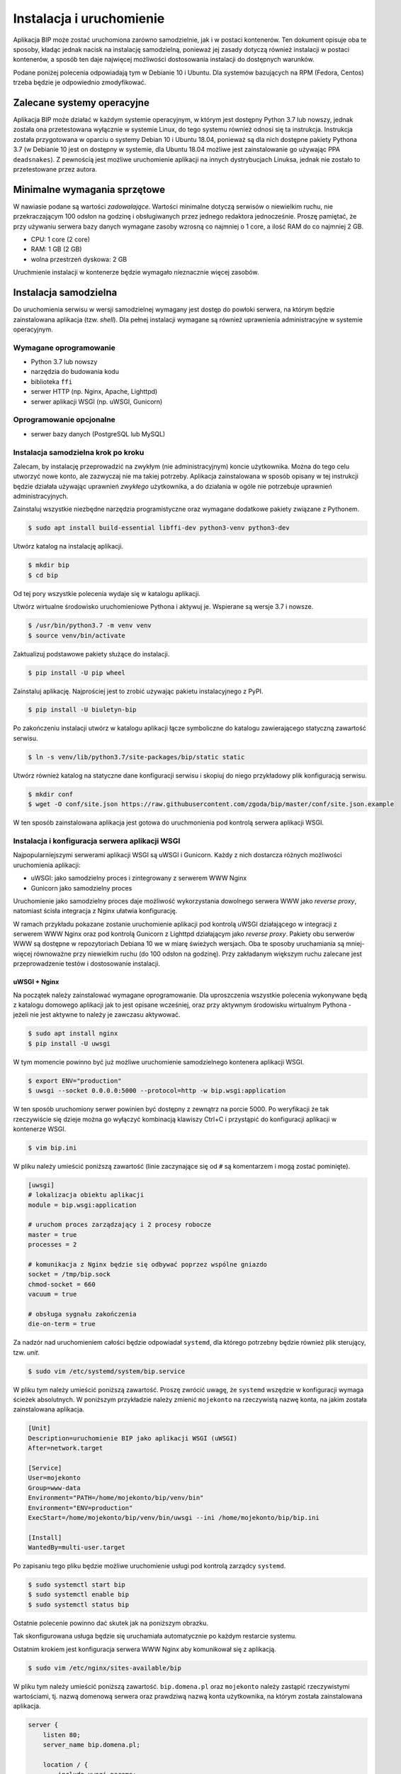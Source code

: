 Instalacja i uruchomienie
=========================

Aplikacja BIP może zostać uruchomiona zarówno samodzielnie, jak i w postaci kontenerów. Ten dokument opisuje oba te sposoby, kładąc jednak nacisk na instalację samodzielną, ponieważ jej zasady dotyczą również instalacji w postaci kontenerów, a sposób ten daje najwięcej możliwości dostosowania instalacji do dostępnych warunków.

Podane poniżej polecenia odpowiadają tym w Debianie 10 i Ubuntu. Dla systemów bazujących na RPM (Fedora, Centos) trzeba będzie je odpowiednio zmodyfikować.

Zalecane systemy operacyjne
---------------------------

Aplikacja BIP może działać w każdym systemie operacyjnym, w którym jest dostępny Python 3.7 lub nowszy, jednak została ona przetestowana wyłącznie w systemie Linux, do tego systemu również odnosi się ta instrukcja. Instrukcja została przygotowana w oparciu o systemy Debian 10 i Ubuntu 18.04, ponieważ są dla nich dostępne pakiety Pythona 3.7 (w Debianie 10 jest on dostępny w systemie, dla Ubuntu 18.04 możliwe jest zainstalowanie go używając PPA ``deadsnakes``). Z pewnością jest możliwe uruchomienie aplikacji na innych dystrybucjach Linuksa, jednak nie zostało to przetestowane przez autora.

Minimalne wymagania sprzętowe
-----------------------------

W nawiasie podane są wartości *zadowalające*. Wartości minimalne dotyczą serwisów o niewielkim ruchu, nie przekraczającym 100 odsłon na godzinę i obsługiwanych przez jednego redaktora jednocześnie. Proszę pamiętać, że przy używaniu serwera bazy danych wymagane zasoby wzrosną co najmniej o 1 core, a ilość RAM do co najmniej 2 GB.

* CPU: 1 core (2 core)
* RAM: 1 GB (2 GB)
* wolna przestrzeń dyskowa: 2 GB

Uruchmienie instalacji w kontenerze będzie wymagało nieznacznie więcej zasobów.

Instalacja samodzielna
----------------------

Do uruchomienia serwisu w wersji samodzielnej wymagany jest dostęp do powłoki serwera, na którym będzie zainstalowana aplikacja (tzw. *shell*). Dla pełnej instalacji wymagane są również uprawnienia administracyjne w systemie operacyjnym.

Wymagane oprogramowanie
^^^^^^^^^^^^^^^^^^^^^^^

* Python 3.7 lub nowszy
* narzędzia do budowania kodu
* biblioteka ``ffi``
* serwer HTTP (np. Nginx, Apache, Lighttpd)
* serwer aplikacji WSGI (np. uWSGI, Gunicorn)

Oprogramowanie opcjonalne
^^^^^^^^^^^^^^^^^^^^^^^^^

* serwer bazy danych (PostgreSQL lub MySQL)

Instalacja samodzielna krok po kroku
^^^^^^^^^^^^^^^^^^^^^^^^^^^^^^^^^^^^

Zalecam, by instalację przeprowadzić na zwykłym (nie administracyjnym) koncie użytkownika. Można do tego celu utworzyć nowe konto, ale zazwyczaj nie ma takiej potrzeby. Aplikacja zainstalowana w sposób opisany w tej instrukcji będzie działała używając uprawnień *zwykłego* użytkownika, a do działania w ogóle nie potrzebuje uprawnień administracyjnych.

Zainstaluj wszystkie niezbędne narzędzia programistyczne oraz wymagane dodatkowe pakiety związane z Pythonem.

.. code-block:: shell-session

    $ sudo apt install build-essential libffi-dev python3-venv python3-dev

Utwórz katalog na instalację aplikacji.

.. code-block:: shell-session

    $ mkdir bip
    $ cd bip

Od tej pory wszystkie polecenia wydaje się w katalogu aplikacji.

Utwórz wirtualne środowisko uruchomieniowe Pythona i aktywuj je. Wspierane są wersje 3.7 i nowsze.

.. code-block:: shell-session

    $ /usr/bin/python3.7 -m venv venv
    $ source venv/bin/activate

Zaktualizuj podstawowe pakiety służące do instalacji.

.. code-block:: shell-session

    $ pip install -U pip wheel

Zainstaluj aplikację. Najprościej jest to zrobić używając pakietu instalacyjnego z PyPI.

.. code-block:: shell-session

    $ pip install -U biuletyn-bip

Po zakończeniu instalacji utwórz w katalogu aplikacji łącze symboliczne do katalogu zawierającego statyczną zawartość serwisu.

.. code-block:: shell-session

    $ ln -s venv/lib/python3.7/site-packages/bip/static static

Utwórz również katalog na statyczne dane konfiguracji serwisu i skopiuj do niego przykładowy plik konfiguracją serwisu.

.. code-block:: shell-session

    $ mkdir conf
    $ wget -O conf/site.json https://raw.githubusercontent.com/zgoda/bip/master/conf/site.json.example

W ten sposób zainstalowana aplikacja jest gotowa do uruchmonienia pod kontrolą serwera aplikacji WSGI.

Instalacja i konfiguracja serwera aplikacji WSGI
^^^^^^^^^^^^^^^^^^^^^^^^^^^^^^^^^^^^^^^^^^^^^^^^

Najpopularniejszymi serwerami aplikacji WSGI są uWSGI i Gunicorn. Każdy z nich dostarcza różnych możliwości uruchomienia aplikacji:

* uWSGI: jako samodzielny proces i zintegrowany z serwerem WWW Nginx
* Gunicorn jako samodzielny proces

Uruchomienie jako samodzielny proces daje możliwość wykorzystania dowolnego serwera WWW jako *reverse proxy*, natomiast ścisła integracja z Nginx ułatwia konfigurację.

W ramach przykładu pokazane zostanie uruchomienie aplikacji pod kontrolą uWSGI działającego w integracji z serwerem WWW Nginx oraz pod kontrolą Gunicorn z Lighttpd działającym jako *reverse proxy*. Pakiety obu serwerów WWW są dostępne w repozytoriach Debiana 10 we w miarę świeżych wersjach. Oba te sposoby uruchamiania są mniej-więcej równoważne przy niewielkim ruchu (do 100 odsłon na godzinę). Przy zakładanym większym ruchu zalecane jest przeprowadzenie testów i dostosowanie instalacji.

uWSGI + Nginx
~~~~~~~~~~~~~

Na początek należy zainstalować wymagane oprogramowanie. Dla uproszczenia wszystkie polecenia wykonywane będą z katalogu domowego aplikacji jak to jest opisane wcześniej, oraz przy aktywnym środowisku wirtualnym Pythona - jeżeli nie jest aktywne to należy je zawczasu aktywować.

.. code-block:: shell-session

    $ sudo apt install nginx
    $ pip install -U uwsgi

W tym momencie powinno być już możliwe uruchomienie samodzielnego kontenera aplikacji WSGI.

.. code-block:: shell-session

    $ export ENV="production"
    $ uwsgi --socket 0.0.0.0:5000 --protocol=http -w bip.wsgi:application

W ten sposób uruchomiony serwer powinien być dostępny z zewnątrz na porcie 5000. Po weryfikacji że tak rzeczywiście się dzieje można go wyłączyć kombinacją klawiszy Ctrl+C i przystąpić do konfiguracji aplikacji w kontenerze WSGI.

.. code-block:: shell-session

    $ vim bip.ini

W pliku należy umieścić poniższą zawartość (linie zaczynające się od ``#`` są komentarzem i mogą zostać pominięte).

.. code-block:: ini

    [uwsgi]
    # lokalizacja obiektu aplikacji
    module = bip.wsgi:application

    # uruchom proces zarządzający i 2 procesy robocze
    master = true
    processes = 2

    # komunikacja z Nginx będzie się odbywać poprzez wspólne gniazdo
    socket = /tmp/bip.sock
    chmod-socket = 660
    vacuum = true

    # obsługa sygnału zakończenia
    die-on-term = true

Za nadzór nad uruchomieniem całości będzie odpowiadał ``systemd``, dla którego potrzebny będzie również plik sterujący, tzw. *unit*.

.. code-block:: shell-session

    $ sudo vim /etc/systemd/system/bip.service

W pliku tym należy umieścić poniższą zawartość. Proszę zwrócić uwagę, że ``systemd`` wszędzie w konfiguracji wymaga ścieżek absolutnych. W poniższym przykładzie należy zmienić ``mojekonto`` na rzeczywistą nazwę konta, na jakim została zainstalowana aplikacja.

.. code-block:: ini

    [Unit]
    Description=uruchomienie BIP jako aplikacji WSGI (uWSGI)
    After=network.target

    [Service]
    User=mojekonto
    Group=www-data
    Environment="PATH=/home/mojekonto/bip/venv/bin"
    Environment="ENV=production"
    ExecStart=/home/mojekonto/bip/venv/bin/uwsgi --ini /home/mojekonto/bip/bip.ini

    [Install]
    WantedBy=multi-user.target

Po zapisaniu tego pliku będzie możliwe uruchomienie usługi pod kontrolą zarządcy ``systemd``.

.. code-block:: shell-session

    $ sudo systemctl start bip
    $ sudo systemctl enable bip
    $ sudo systemctl status bip

Ostatnie polecenie powinno dać skutek jak na poniższym obrazku.

.. image:: /_static/install_uwsgi_debian10.png

Tak skonfigurowana usługa będzie się uruchamiała automatycznie po każdym restarcie systemu.

Ostatnim krokiem jest konfiguracja serwera WWW Nginx aby komunikował się z aplikacją.

.. code-block:: shell-session

    $ sudo vim /etc/nginx/sites-available/bip

W pliku tym należy umieścić poniższą zawartość. ``bip.domena.pl`` oraz ``mojekonto`` należy zastąpić rzeczywistymi wartościami, tj. nazwą domenową serwera oraz prawdziwą nazwą konta użytkownika, na którym została zainstalowana aplikacja.

.. code-block:: nginx

    server {
        listen 80;
        server_name bip.domena.pl;

        location / {
            include uwsgi_params;
            uwsgi_pass unix:/tmp/bip.sock;
            uwsgi_param UWSGI_SCHEME $scheme;
            uwsgi_param SERVER_SOFTWARE nginx/$nginx_version;
        }

        location /static {
            root /home/mojekonto/bip;
        }
    }

Plik ten należy ostatecznie zlinkować do katalogu z konfiguracjami włączonych aplikacji.

.. code-block:: shell-session

    $ sudo ln -s /etc/nginx/sites-available/bip /etc/nginx/sites-enabled
    $ sudo systemctl reload nginx

Po przeładowaniu konfiguracji Nginxa aplikacja powinna być już dostępna pod adresem domenowym podanym w powyższym przykładzie.

Gunicorn + Lighttpd
~~~~~~~~~~~~~~~~~~~
